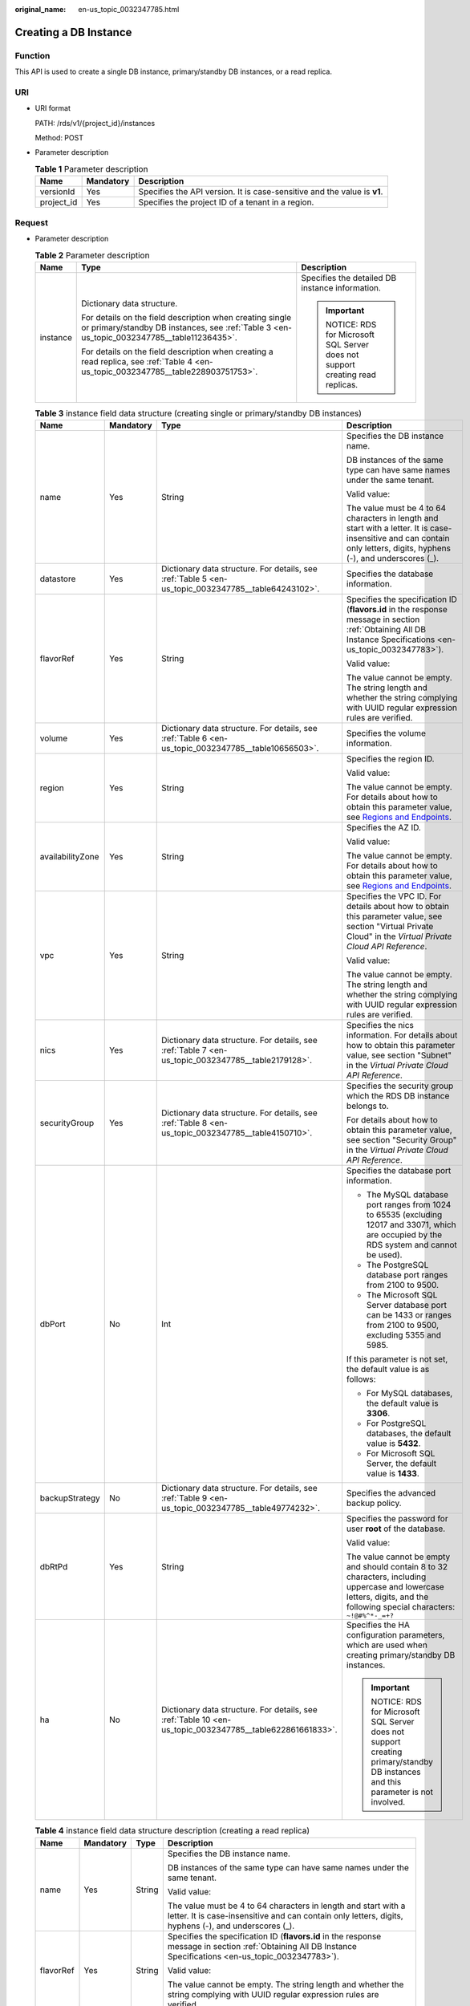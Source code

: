 :original_name: en-us_topic_0032347785.html

.. _en-us_topic_0032347785:

Creating a DB Instance
======================

Function
--------

This API is used to create a single DB instance, primary/standby DB instances, or a read replica.

URI
---

-  URI format

   PATH: /rds/v1/{project_id}/instances

   Method: POST

-  Parameter description

   .. table:: **Table 1** Parameter description

      +------------+-----------+--------------------------------------------------------------------------+
      | Name       | Mandatory | Description                                                              |
      +============+===========+==========================================================================+
      | versionId  | Yes       | Specifies the API version. It is case-sensitive and the value is **v1**. |
      +------------+-----------+--------------------------------------------------------------------------+
      | project_id | Yes       | Specifies the project ID of a tenant in a region.                        |
      +------------+-----------+--------------------------------------------------------------------------+

Request
-------

-  Parameter description

   .. table:: **Table 2** Parameter description

      +-----------------------+--------------------------------------------------------------------------------------------------------------------------------------------------------+--------------------------------------------------------------------------+
      | Name                  | Type                                                                                                                                                   | Description                                                              |
      +=======================+========================================================================================================================================================+==========================================================================+
      | instance              | Dictionary data structure.                                                                                                                             | Specifies the detailed DB instance information.                          |
      |                       |                                                                                                                                                        |                                                                          |
      |                       | For details on the field description when creating single or primary/standby DB instances, see :ref:`Table 3 <en-us_topic_0032347785__table11236435>`. | .. important::                                                           |
      |                       |                                                                                                                                                        |                                                                          |
      |                       | For details on the field description when creating a read replica, see :ref:`Table 4 <en-us_topic_0032347785__table228903751753>`.                     |    NOTICE:                                                               |
      |                       |                                                                                                                                                        |    RDS for Microsoft SQL Server does not support creating read replicas. |
      +-----------------------+--------------------------------------------------------------------------------------------------------------------------------------------------------+--------------------------------------------------------------------------+

   .. _en-us_topic_0032347785__table11236435:

   .. table:: **Table 3** instance field data structure (creating single or primary/standby DB instances)

      +------------------+-----------------+----------------------------------------------------------------------------------------------------------+----------------------------------------------------------------------------------------------------------------------------------------------------------------------------+
      | Name             | Mandatory       | Type                                                                                                     | Description                                                                                                                                                                |
      +==================+=================+==========================================================================================================+============================================================================================================================================================================+
      | name             | Yes             | String                                                                                                   | Specifies the DB instance name.                                                                                                                                            |
      |                  |                 |                                                                                                          |                                                                                                                                                                            |
      |                  |                 |                                                                                                          | DB instances of the same type can have same names under the same tenant.                                                                                                   |
      |                  |                 |                                                                                                          |                                                                                                                                                                            |
      |                  |                 |                                                                                                          | Valid value:                                                                                                                                                               |
      |                  |                 |                                                                                                          |                                                                                                                                                                            |
      |                  |                 |                                                                                                          | The value must be 4 to 64 characters in length and start with a letter. It is case-insensitive and can contain only letters, digits, hyphens (-), and underscores (_).     |
      +------------------+-----------------+----------------------------------------------------------------------------------------------------------+----------------------------------------------------------------------------------------------------------------------------------------------------------------------------+
      | datastore        | Yes             | Dictionary data structure. For details, see :ref:`Table 5 <en-us_topic_0032347785__table64243102>`.      | Specifies the database information.                                                                                                                                        |
      +------------------+-----------------+----------------------------------------------------------------------------------------------------------+----------------------------------------------------------------------------------------------------------------------------------------------------------------------------+
      | flavorRef        | Yes             | String                                                                                                   | Specifies the specification ID (**flavors.id** in the response message in section :ref:`Obtaining All DB Instance Specifications <en-us_topic_0032347783>`).               |
      |                  |                 |                                                                                                          |                                                                                                                                                                            |
      |                  |                 |                                                                                                          | Valid value:                                                                                                                                                               |
      |                  |                 |                                                                                                          |                                                                                                                                                                            |
      |                  |                 |                                                                                                          | The value cannot be empty. The string length and whether the string complying with UUID regular expression rules are verified.                                             |
      +------------------+-----------------+----------------------------------------------------------------------------------------------------------+----------------------------------------------------------------------------------------------------------------------------------------------------------------------------+
      | volume           | Yes             | Dictionary data structure. For details, see :ref:`Table 6 <en-us_topic_0032347785__table10656503>`.      | Specifies the volume information.                                                                                                                                          |
      +------------------+-----------------+----------------------------------------------------------------------------------------------------------+----------------------------------------------------------------------------------------------------------------------------------------------------------------------------+
      | region           | Yes             | String                                                                                                   | Specifies the region ID.                                                                                                                                                   |
      |                  |                 |                                                                                                          |                                                                                                                                                                            |
      |                  |                 |                                                                                                          | Valid value:                                                                                                                                                               |
      |                  |                 |                                                                                                          |                                                                                                                                                                            |
      |                  |                 |                                                                                                          | The value cannot be empty. For details about how to obtain this parameter value, see `Regions and Endpoints <https://docs.otc.t-systems.com/en-us/endpoint/index.html>`__. |
      +------------------+-----------------+----------------------------------------------------------------------------------------------------------+----------------------------------------------------------------------------------------------------------------------------------------------------------------------------+
      | availabilityZone | Yes             | String                                                                                                   | Specifies the AZ ID.                                                                                                                                                       |
      |                  |                 |                                                                                                          |                                                                                                                                                                            |
      |                  |                 |                                                                                                          | Valid value:                                                                                                                                                               |
      |                  |                 |                                                                                                          |                                                                                                                                                                            |
      |                  |                 |                                                                                                          | The value cannot be empty. For details about how to obtain this parameter value, see `Regions and Endpoints <https://docs.otc.t-systems.com/en-us/endpoint/index.html>`__. |
      +------------------+-----------------+----------------------------------------------------------------------------------------------------------+----------------------------------------------------------------------------------------------------------------------------------------------------------------------------+
      | vpc              | Yes             | String                                                                                                   | Specifies the VPC ID. For details about how to obtain this parameter value, see section "Virtual Private Cloud" in the *Virtual Private Cloud API Reference*.              |
      |                  |                 |                                                                                                          |                                                                                                                                                                            |
      |                  |                 |                                                                                                          | Valid value:                                                                                                                                                               |
      |                  |                 |                                                                                                          |                                                                                                                                                                            |
      |                  |                 |                                                                                                          | The value cannot be empty. The string length and whether the string complying with UUID regular expression rules are verified.                                             |
      +------------------+-----------------+----------------------------------------------------------------------------------------------------------+----------------------------------------------------------------------------------------------------------------------------------------------------------------------------+
      | nics             | Yes             | Dictionary data structure. For details, see :ref:`Table 7 <en-us_topic_0032347785__table2179128>`.       | Specifies the nics information. For details about how to obtain this parameter value, see section "Subnet" in the *Virtual Private Cloud API Reference*.                   |
      +------------------+-----------------+----------------------------------------------------------------------------------------------------------+----------------------------------------------------------------------------------------------------------------------------------------------------------------------------+
      | securityGroup    | Yes             | Dictionary data structure. For details, see :ref:`Table 8 <en-us_topic_0032347785__table4150710>`.       | Specifies the security group which the RDS DB instance belongs to.                                                                                                         |
      |                  |                 |                                                                                                          |                                                                                                                                                                            |
      |                  |                 |                                                                                                          | For details about how to obtain this parameter value, see section "Security Group" in the *Virtual Private Cloud API Reference*.                                           |
      +------------------+-----------------+----------------------------------------------------------------------------------------------------------+----------------------------------------------------------------------------------------------------------------------------------------------------------------------------+
      | dbPort           | No              | Int                                                                                                      | Specifies the database port information.                                                                                                                                   |
      |                  |                 |                                                                                                          |                                                                                                                                                                            |
      |                  |                 |                                                                                                          | -  The MySQL database port ranges from 1024 to 65535 (excluding 12017 and 33071, which are occupied by the RDS system and cannot be used).                                 |
      |                  |                 |                                                                                                          | -  The PostgreSQL database port ranges from 2100 to 9500.                                                                                                                  |
      |                  |                 |                                                                                                          | -  The Microsoft SQL Server database port can be 1433 or ranges from 2100 to 9500, excluding 5355 and 5985.                                                                |
      |                  |                 |                                                                                                          |                                                                                                                                                                            |
      |                  |                 |                                                                                                          | If this parameter is not set, the default value is as follows:                                                                                                             |
      |                  |                 |                                                                                                          |                                                                                                                                                                            |
      |                  |                 |                                                                                                          | -  For MySQL databases, the default value is **3306**.                                                                                                                     |
      |                  |                 |                                                                                                          | -  For PostgreSQL databases, the default value is **5432**.                                                                                                                |
      |                  |                 |                                                                                                          | -  For Microsoft SQL Server, the default value is **1433**.                                                                                                                |
      +------------------+-----------------+----------------------------------------------------------------------------------------------------------+----------------------------------------------------------------------------------------------------------------------------------------------------------------------------+
      | backupStrategy   | No              | Dictionary data structure. For details, see :ref:`Table 9 <en-us_topic_0032347785__table49774232>`.      | Specifies the advanced backup policy.                                                                                                                                      |
      +------------------+-----------------+----------------------------------------------------------------------------------------------------------+----------------------------------------------------------------------------------------------------------------------------------------------------------------------------+
      | dbRtPd           | Yes             | String                                                                                                   | Specifies the password for user **root** of the database.                                                                                                                  |
      |                  |                 |                                                                                                          |                                                                                                                                                                            |
      |                  |                 |                                                                                                          | Valid value:                                                                                                                                                               |
      |                  |                 |                                                                                                          |                                                                                                                                                                            |
      |                  |                 |                                                                                                          | The value cannot be empty and should contain 8 to 32 characters, including uppercase and lowercase letters, digits, and the following special characters: ``~!@#%^*-_=+?`` |
      +------------------+-----------------+----------------------------------------------------------------------------------------------------------+----------------------------------------------------------------------------------------------------------------------------------------------------------------------------+
      | ha               | No              | Dictionary data structure. For details, see :ref:`Table 10 <en-us_topic_0032347785__table622861661833>`. | Specifies the HA configuration parameters, which are used when creating primary/standby DB instances.                                                                      |
      |                  |                 |                                                                                                          |                                                                                                                                                                            |
      |                  |                 |                                                                                                          | .. important::                                                                                                                                                             |
      |                  |                 |                                                                                                          |                                                                                                                                                                            |
      |                  |                 |                                                                                                          |    NOTICE:                                                                                                                                                                 |
      |                  |                 |                                                                                                          |    RDS for Microsoft SQL Server does not support creating primary/standby DB instances and this parameter is not involved.                                                 |
      +------------------+-----------------+----------------------------------------------------------------------------------------------------------+----------------------------------------------------------------------------------------------------------------------------------------------------------------------------+

   .. _en-us_topic_0032347785__table228903751753:

   .. table:: **Table 4** instance field data structure description (creating a read replica)

      +-----------------+-----------------+-----------------+------------------------------------------------------------------------------------------------------------------------------------------------------------------------+
      | Name            | Mandatory       | Type            | Description                                                                                                                                                            |
      +=================+=================+=================+========================================================================================================================================================================+
      | name            | Yes             | String          | Specifies the DB instance name.                                                                                                                                        |
      |                 |                 |                 |                                                                                                                                                                        |
      |                 |                 |                 | DB instances of the same type can have same names under the same tenant.                                                                                               |
      |                 |                 |                 |                                                                                                                                                                        |
      |                 |                 |                 | Valid value:                                                                                                                                                           |
      |                 |                 |                 |                                                                                                                                                                        |
      |                 |                 |                 | The value must be 4 to 64 characters in length and start with a letter. It is case-insensitive and can contain only letters, digits, hyphens (-), and underscores (_). |
      +-----------------+-----------------+-----------------+------------------------------------------------------------------------------------------------------------------------------------------------------------------------+
      | flavorRef       | Yes             | String          | Specifies the specification ID (**flavors.id** in the response message in section :ref:`Obtaining All DB Instance Specifications <en-us_topic_0032347783>`).           |
      |                 |                 |                 |                                                                                                                                                                        |
      |                 |                 |                 | Valid value:                                                                                                                                                           |
      |                 |                 |                 |                                                                                                                                                                        |
      |                 |                 |                 | The value cannot be empty. The string length and whether the string complying with UUID regular expression rules are verified.                                         |
      +-----------------+-----------------+-----------------+------------------------------------------------------------------------------------------------------------------------------------------------------------------------+
      | replicaOf       | Yes             | String          | Specifies the read replica configuration parameter. It is used to create a read replica of a primary DB instance specified by **replicaOf**                            |
      |                 |                 |                 |                                                                                                                                                                        |
      |                 |                 |                 | Valid value:                                                                                                                                                           |
      |                 |                 |                 |                                                                                                                                                                        |
      |                 |                 |                 | Only the primary DB instance ID is valid.                                                                                                                              |
      +-----------------+-----------------+-----------------+------------------------------------------------------------------------------------------------------------------------------------------------------------------------+

   .. _en-us_topic_0032347785__table64243102:

   .. table:: **Table 5** datastore field data structure description

      +-----------------+-----------------+-----------------+----------------------------------------------------------------------------------------------------------------------+
      | Name            | Mandatory       | Type            | Description                                                                                                          |
      +=================+=================+=================+======================================================================================================================+
      | type            | Yes             | String          | Specifies the DB engine. Currently, the following DB engines are supported:                                          |
      |                 |                 |                 |                                                                                                                      |
      |                 |                 |                 | -  MySQL                                                                                                             |
      |                 |                 |                 | -  PostgreSQL                                                                                                        |
      |                 |                 |                 | -  SQLServer                                                                                                         |
      +-----------------+-----------------+-----------------+----------------------------------------------------------------------------------------------------------------------+
      | version         | Yes             | String          | Specifies the database version.                                                                                      |
      |                 |                 |                 |                                                                                                                      |
      |                 |                 |                 | -  MySQL databases support 5.6, 5.7 and 8.0. Example value: 5.7                                                      |
      |                 |                 |                 | -  PostgreSQL databases support 9.5, 9.6, 10, 11, 12 and 13. Example value: 9.6                                      |
      |                 |                 |                 | -  Microsoft SQL Server databases support 2014 SE, 2016 SE, 2016 EE, 2017 SE and 2017 EE. Example value: 2016 SE     |
      |                 |                 |                 |                                                                                                                      |
      |                 |                 |                 | For details about supported database versions, see section :ref:`Database Version Queries <en-us_topic_0032347782>`. |
      +-----------------+-----------------+-----------------+----------------------------------------------------------------------------------------------------------------------+

   .. _en-us_topic_0032347785__table10656503:

   .. table:: **Table 6** volume field data structure description

      +-----------------+-----------------+-----------------+-----------------------------------------------------------------------------------------------------------------------------+
      | Name            | Mandatory       | Type            | Description                                                                                                                 |
      +=================+=================+=================+=============================================================================================================================+
      | type            | Yes             | String          | Specifies the volume type.                                                                                                  |
      |                 |                 |                 |                                                                                                                             |
      |                 |                 |                 | Its value can be any of the following and is case-sensitive:                                                                |
      |                 |                 |                 |                                                                                                                             |
      |                 |                 |                 | -  **COMMON**: indicates the SATA type.                                                                                     |
      |                 |                 |                 | -  **ULTRAHIGH**: indicates the SSD type.                                                                                   |
      +-----------------+-----------------+-----------------+-----------------------------------------------------------------------------------------------------------------------------+
      | size            | Yes             | Int             | Specifies the volume size.                                                                                                  |
      |                 |                 |                 |                                                                                                                             |
      |                 |                 |                 | Its value range is from 40 GB to 4000 GB. The value must be a multiple of 10.                                               |
      |                 |                 |                 |                                                                                                                             |
      |                 |                 |                 | .. note::                                                                                                                   |
      |                 |                 |                 |                                                                                                                             |
      |                 |                 |                 |    For read replicas, this parameter is invalid. The volume size is the same as that of the primary DB instance by default. |
      +-----------------+-----------------+-----------------+-----------------------------------------------------------------------------------------------------------------------------+

   .. _en-us_topic_0032347785__table2179128:

   .. table:: **Table 7** nics field data structure description

      +-----------------+-----------------+-----------------+--------------------------------------------------------------------------------------------------------------------------------+
      | Name            | Mandatory       | Type            | Description                                                                                                                    |
      +=================+=================+=================+================================================================================================================================+
      | subnetId        | Yes             | String          | Specifies the network ID of the subnet obtained from VPC.                                                                      |
      |                 |                 |                 |                                                                                                                                |
      |                 |                 |                 | Valid value:                                                                                                                   |
      |                 |                 |                 |                                                                                                                                |
      |                 |                 |                 | The value cannot be empty. The string length and whether the string complying with UUID regular expression rules are verified. |
      +-----------------+-----------------+-----------------+--------------------------------------------------------------------------------------------------------------------------------+

   .. _en-us_topic_0032347785__table4150710:

   .. table:: **Table 8** securityGroup field data structure description

      +-----------------+-----------------+-----------------+--------------------------------------------------------------------------------------------------------------------------------+
      | Name            | Mandatory       | Type            | Description                                                                                                                    |
      +=================+=================+=================+================================================================================================================================+
      | id              | Yes             | String          | Valid value:                                                                                                                   |
      |                 |                 |                 |                                                                                                                                |
      |                 |                 |                 | The value cannot be empty. The string length and whether the string complying with UUID regular expression rules are verified. |
      +-----------------+-----------------+-----------------+--------------------------------------------------------------------------------------------------------------------------------+

   .. _en-us_topic_0032347785__table49774232:

   .. table:: **Table 9** backupStrategy field data structure description

      +-----------------+-----------------+-----------------+-------------------------------------------------------------------------------------------------------------------------------------------------------------------------------------------------------------------------------------------------+
      | Name            | Mandatory       | Type            | Description                                                                                                                                                                                                                                     |
      +=================+=================+=================+=================================================================================================================================================================================================================================================+
      | startTime       | Yes             | String          | Specifies the backup start time that has been set.                                                                                                                                                                                              |
      |                 |                 |                 |                                                                                                                                                                                                                                                 |
      |                 |                 |                 | Valid value:                                                                                                                                                                                                                                    |
      |                 |                 |                 |                                                                                                                                                                                                                                                 |
      |                 |                 |                 | The value cannot be empty. It must use the hh:mm:ss format and must be valid. The time is in the UTC format.                                                                                                                                    |
      +-----------------+-----------------+-----------------+-------------------------------------------------------------------------------------------------------------------------------------------------------------------------------------------------------------------------------------------------+
      | keepDays        | No              | Int             | Specifies the number of days to retain the generated backup files.                                                                                                                                                                              |
      |                 |                 |                 |                                                                                                                                                                                                                                                 |
      |                 |                 |                 | The value range is from 0 to 732. If this parameter is not specified or set to **0**, the automated backup policy is disabled. To extend the retention period, contact customer service. Automated backups can be retained for up to 2562 days. |
      +-----------------+-----------------+-----------------+-------------------------------------------------------------------------------------------------------------------------------------------------------------------------------------------------------------------------------------------------+

   .. _en-us_topic_0032347785__table622861661833:

   .. table:: **Table 10** ha field data structure description

      +-----------------+-----------------+-----------------+----------------------------------------------------------------------------------------------------------------------------------------------------------------------+
      | Name            | Mandatory       | Type            | Description                                                                                                                                                          |
      +=================+=================+=================+======================================================================================================================================================================+
      | enable          | Yes             | Boolean         | Specifies the HA configuration parameter.                                                                                                                            |
      |                 |                 |                 |                                                                                                                                                                      |
      |                 |                 |                 | Valid value:                                                                                                                                                         |
      |                 |                 |                 |                                                                                                                                                                      |
      |                 |                 |                 | The value is **true** or **false**. The value **true** indicates creating primary/standby DB instances. The value **false** indicates creating a single DB instance. |
      +-----------------+-----------------+-----------------+----------------------------------------------------------------------------------------------------------------------------------------------------------------------+
      | replicationMode | Yes             | String          | Specifies the replication mode for the standby DB instance.                                                                                                          |
      |                 |                 |                 |                                                                                                                                                                      |
      |                 |                 |                 | The value cannot be empty.                                                                                                                                           |
      |                 |                 |                 |                                                                                                                                                                      |
      |                 |                 |                 | -  For MySQL, the value is **async** or **semisync**.                                                                                                                |
      |                 |                 |                 | -  For PostgreSQL, the value is **async** or **sync**.                                                                                                               |
      |                 |                 |                 | -  For Microsoft SQL Server, the value is **sync**.                                                                                                                  |
      |                 |                 |                 |                                                                                                                                                                      |
      |                 |                 |                 | .. note::                                                                                                                                                            |
      |                 |                 |                 |                                                                                                                                                                      |
      |                 |                 |                 |    -  **async** indicates the asynchronous replication mode.                                                                                                         |
      |                 |                 |                 |    -  **semisync** indicates the semi-synchronous replication mode.                                                                                                  |
      |                 |                 |                 |    -  **sync** indicates the synchronous replication mode.                                                                                                           |
      +-----------------+-----------------+-----------------+----------------------------------------------------------------------------------------------------------------------------------------------------------------------+

-  Request example

   Creating a single DB instance:

   .. code-block:: text

      {
          "instance": {
              "name": "trove-instance-rep2",
              "datastore": {
                  "type": "MySQL",
                  "version": "5.7"
              },
              "flavorRef": "bf07a6d4-844a-4023-a776-fc5c5fb71fb4",
              "volume": {
                  "type": "ULTRAHIGH",
                  "size": 100
              },
              "region": "eu-de",
              "availabilityZone": "eu-de-01",
              "vpc": "490a4a08-ef4b-44c5-94be-3051ef9e4fce",
              "nics": {
                "subnetId": "0e2eda62-1d42-4d64-a9d1-4e9aa9cd994f"
              },
              "securityGroup": {
                  "id": "2a1f7fc8-3307-42a7-aa6f-42c8b9b8f8c5"
              },
              "dbPort": 3306,
              "backupStrategy": {
                  "startTime": "01:00:00",
                  "keepDays": 3
              },
              "dbRtPd": "Test@123"
          }
      }

   Creating primary/standby DB instances:

   .. code-block:: text

      {
          "instance": {
              "name": "trove-instance-ha",
              "datastore": {
                  "type": "MySQL",
                  "version": "5.7"
              },
              "flavorRef": "bf07a6d4-844a-4023-a776-fc5c5fb71fb4",
              "volume": {
                  "type": "ULTRAHIGH",
                  "size": 100
              },
              "region": "eu-de",
              "availabilityZone": "eu-de-01",
              "vpc": "490a4a08-ef4b-44c5-94be-3051ef9e4fce",
              "nics": {
                "subnetId": "0e2eda62-1d42-4d64-a9d1-4e9aa9cd994f"
              },
              "securityGroup": {
                  "id": "2a1f7fc8-3307-42a7-aa6f-42c8b9b8f8c5"
              },
              "dbPort": 3306,
              "backupStrategy": {
                  "startTime": "01:00:00",
                  "keepDays": 3
              },
              "dbRtPd": "Test@123",
              "ha": {
                  "enable": true,
                  "replicationMode": "async"
              }
          }
      }

   Creating a read replica:

   .. code-block:: text

      {
          "instance": {
              "name": "trove-instance-replica2",
              "flavorRef": "bf07a6d4-844a-4023-a776-fc5c5fb71fb4",
              "replicaOf": "373af3b8-8f44-44f6-bb90-85f1c32c50d6"
          }
      }

Normal Response
---------------

-  Parameter description

   .. table:: **Table 11** Parameter description

      +----------+------------------------------------------------------------------------------------------------------+----------------------------------------+
      | Name     | Type                                                                                                 | Description                            |
      +==========+======================================================================================================+========================================+
      | instance | Dictionary data structure. For details, see :ref:`Table 12 <en-us_topic_0032347785__table27245651>`. | Indicates the DB instance information. |
      +----------+------------------------------------------------------------------------------------------------------+----------------------------------------+

   .. _en-us_topic_0032347785__table27245651:

   .. table:: **Table 12** instance field data structure description

      +-----------------------+------------------------------------------------------------------------------------------------------------+------------------------------------------------------------------------------------------------------------------------------+
      | Name                  | Type                                                                                                       | Description                                                                                                                  |
      +=======================+============================================================================================================+==============================================================================================================================+
      | id                    | String                                                                                                     | Indicates the primary node ID of the DB instance.                                                                            |
      |                       |                                                                                                            |                                                                                                                              |
      |                       |                                                                                                            | .. note::                                                                                                                    |
      |                       |                                                                                                            |                                                                                                                              |
      |                       |                                                                                                            |    This field is not the DB instance ID. You are advised to use API v3 and the DB instance ID to perform related operations. |
      +-----------------------+------------------------------------------------------------------------------------------------------------+------------------------------------------------------------------------------------------------------------------------------+
      | status                | String                                                                                                     | Indicates the DB instance status. The value is **BUILD**.                                                                    |
      +-----------------------+------------------------------------------------------------------------------------------------------------+------------------------------------------------------------------------------------------------------------------------------+
      | name                  | String                                                                                                     | Indicates the created DB instance name.                                                                                      |
      +-----------------------+------------------------------------------------------------------------------------------------------------+------------------------------------------------------------------------------------------------------------------------------+
      | created               | String                                                                                                     | Indicates the creation time in the "yyyy-mm-dd Thh:mm:ssZ" format.                                                           |
      |                       |                                                                                                            |                                                                                                                              |
      |                       |                                                                                                            | **T** is the separator between the calendar and the hourly notation of time. **Z** indicates the time zone offset.           |
      |                       |                                                                                                            |                                                                                                                              |
      |                       |                                                                                                            | .. note::                                                                                                                    |
      |                       |                                                                                                            |                                                                                                                              |
      |                       |                                                                                                            |    The value is empty when the DB instance is being created. After the DB instance is created, the value is not empty.       |
      +-----------------------+------------------------------------------------------------------------------------------------------------+------------------------------------------------------------------------------------------------------------------------------+
      | hostname              | String                                                                                                     | Indicates the DB instance connection address. It is a blank string.                                                          |
      +-----------------------+------------------------------------------------------------------------------------------------------------+------------------------------------------------------------------------------------------------------------------------------+
      | type                  | String                                                                                                     | Indicates the DB instance type, which can be **master** or **readreplica**.                                                  |
      +-----------------------+------------------------------------------------------------------------------------------------------------+------------------------------------------------------------------------------------------------------------------------------+
      | region                | String                                                                                                     | Same as the request parameter.                                                                                               |
      +-----------------------+------------------------------------------------------------------------------------------------------------+------------------------------------------------------------------------------------------------------------------------------+
      | updated               | String                                                                                                     | Indicates the updated time, which is the same as **created**.                                                                |
      |                       |                                                                                                            |                                                                                                                              |
      |                       |                                                                                                            | .. note::                                                                                                                    |
      |                       |                                                                                                            |                                                                                                                              |
      |                       |                                                                                                            |    The value is empty when the DB instance is being created. After the DB instance is created, the value is not empty.       |
      +-----------------------+------------------------------------------------------------------------------------------------------------+------------------------------------------------------------------------------------------------------------------------------+
      | availabilityZone      | String                                                                                                     | Same as the request parameter.                                                                                               |
      +-----------------------+------------------------------------------------------------------------------------------------------------+------------------------------------------------------------------------------------------------------------------------------+
      | vpc                   | String                                                                                                     | Same as the request parameter.                                                                                               |
      +-----------------------+------------------------------------------------------------------------------------------------------------+------------------------------------------------------------------------------------------------------------------------------+
      | nics                  | Dictionary data structure. For details, see :ref:`Table 13 <en-us_topic_0032347785__table41614513165139>`. | Indicates the nics information.                                                                                              |
      +-----------------------+------------------------------------------------------------------------------------------------------------+------------------------------------------------------------------------------------------------------------------------------+
      | securityGroup         | Dictionary data structure. For details, see :ref:`Table 14 <en-us_topic_0032347785__table255609017350>`.   | Indicates the security group information.                                                                                    |
      +-----------------------+------------------------------------------------------------------------------------------------------------+------------------------------------------------------------------------------------------------------------------------------+
      | flavor                | Dictionary data structure. For details, see :ref:`Table 15 <en-us_topic_0032347785__table223791861780>`.   | Indicates the DB instance specifications.                                                                                    |
      +-----------------------+------------------------------------------------------------------------------------------------------------+------------------------------------------------------------------------------------------------------------------------------+
      | volume                | String                                                                                                     | Same as the request parameter.                                                                                               |
      +-----------------------+------------------------------------------------------------------------------------------------------------+------------------------------------------------------------------------------------------------------------------------------+
      | dbPort                | Int                                                                                                        | Same as the request parameter.                                                                                               |
      +-----------------------+------------------------------------------------------------------------------------------------------------+------------------------------------------------------------------------------------------------------------------------------+
      | dataStoreInfo         | Dictionary data structure                                                                                  | Indicates the database information.                                                                                          |
      |                       |                                                                                                            |                                                                                                                              |
      |                       |                                                                                                            | .. note::                                                                                                                    |
      |                       |                                                                                                            |                                                                                                                              |
      |                       |                                                                                                            |    The value is **null** when the DB instance is being created. After the instance is created, the value is not **null**.    |
      +-----------------------+------------------------------------------------------------------------------------------------------------+------------------------------------------------------------------------------------------------------------------------------+
      | extendparam           | Dictionary data structure. For details, see :ref:`Table 16 <en-us_topic_0032347785__table3492062317170>`.  | Indicates the returned **extendparam** key-value pair.                                                                       |
      +-----------------------+------------------------------------------------------------------------------------------------------------+------------------------------------------------------------------------------------------------------------------------------+
      | backupStrategy        | Dictionary data structure. For details, see :ref:`Table 18 <en-us_topic_0032347785__table18267654155052>`. | Indicates the backup policy.                                                                                                 |
      +-----------------------+------------------------------------------------------------------------------------------------------------+------------------------------------------------------------------------------------------------------------------------------+
      | slaveId               | String                                                                                                     | It is returned only when you create primary/standby DB instances.                                                            |
      +-----------------------+------------------------------------------------------------------------------------------------------------+------------------------------------------------------------------------------------------------------------------------------+
      | ha                    | Dictionary data structure. For details, see :ref:`Table 19 <en-us_topic_0032347785__table16318932171721>`. | Indicates the primary/standby DB instance information. It is returned only when you create primary/standby DB instances.     |
      +-----------------------+------------------------------------------------------------------------------------------------------------+------------------------------------------------------------------------------------------------------------------------------+
      | replica_of            | String                                                                                                     | Same as the request parameter. It is returned only when you create a read replica.                                           |
      +-----------------------+------------------------------------------------------------------------------------------------------------+------------------------------------------------------------------------------------------------------------------------------+

   .. _en-us_topic_0032347785__table41614513165139:

   .. table:: **Table 13** nics field data structure description

      ======== ====== =======================================
      Name     Type   Description
      ======== ====== =======================================
      subnetId String Indicates the network ID of the subnet.
      ======== ====== =======================================

   .. _en-us_topic_0032347785__table255609017350:

   .. table:: **Table 14** securityGroup field data structure description

      ==== ====== ================================
      Name Type   Description
      ==== ====== ================================
      id   String Indicates the security group ID.
      ==== ====== ================================

   .. _en-us_topic_0032347785__table223791861780:

   .. table:: **Table 15** flavor field data structure description

      ==== ====== ===============================
      Name Type   Description
      ==== ====== ===============================
      id   String Indicates the specification ID.
      ==== ====== ===============================

   .. _en-us_topic_0032347785__table3492062317170:

   .. table:: **Table 16** extendparam field data structure description

      +------+------------------------------------------------------------------------------------------------------+--------------------------------------------------------+
      | Name | Type                                                                                                 | Description                                            |
      +======+======================================================================================================+========================================================+
      | jobs | List data structure. For details, see :ref:`Table 17 <en-us_topic_0032347785__table66691786171712>`. | Indicates the returned **jobs** parameter information. |
      +------+------------------------------------------------------------------------------------------------------+--------------------------------------------------------+

   .. _en-us_topic_0032347785__table66691786171712:

   .. table:: **Table 17** jobs field data structure description

      ==== ====== ======================
      Name Type   Description
      ==== ====== ======================
      id   String Indicates the task ID.
      ==== ====== ======================

   .. _en-us_topic_0032347785__table18267654155052:

   .. table:: **Table 18** backupStrategy field data structure description

      +-----------+--------+-----------------------------------------------------------------------------------------------------------------------------------+
      | Name      | Type   | Description                                                                                                                       |
      +===========+========+===================================================================================================================================+
      | startTime | String | Indicates the backup start time that has been set. The backup task will be triggered within one hour after the backup start time. |
      +-----------+--------+-----------------------------------------------------------------------------------------------------------------------------------+
      | keepDays  | Int    | Indicates the number of days to retain the generated backup files.                                                                |
      +-----------+--------+-----------------------------------------------------------------------------------------------------------------------------------+

   .. _en-us_topic_0032347785__table16318932171721:

   .. table:: **Table 19** ha field data structure description

      +-----------------+--------+--------------------------------------------------------------------------------------------+
      | Name            | Type   | Description                                                                                |
      +=================+========+============================================================================================+
      | replicationMode | String | Indicates the replication mode for the standby DB instance. Same as the request parameter. |
      +-----------------+--------+--------------------------------------------------------------------------------------------+

-  Response example

   Creating a single DB instance:

   .. code-block:: text

      {
          "instance": {
              "id": "252f11f1-2912-4c06-be55-1999bde659c5",
              "status": "BUILD",
              "name": "trove-instance-rep3",
              "created": "",
              "hostname": "",
              "type": "master",
              "region": "eu-de",
              "updated": "",
              "availabilityZone": "eu-de-01",
              "vpc": "490a4a08-ef4b-44c5-94be-3051ef9e4fce",
              "nics": {
                "subnetId": "0e2eda62-1d42-4d64-a9d1-4e9aa9cd994f"
              },
              "securityGroup": {
                  "id": "2a1f7fc8-3307-42a7-aa6f-42c8b9b8f8c5"
              },
              "flavor": {
                  "id": "bf07a6d4-844a-4023-a776-fc5c5fb71fb4"
              },
              "dbPort": 3306,
              "volume": {
                  "type": "ULTRAHIGH",
                  "size": 100
              },
              "dataStoreInfo": null,
              "extendparam": {
                  "jobs": [
                      {
                          "id": "ff8080815564ddf5015564f64a560024"
                      }
                  ]
              },
              "backupStrategy": {
                  "startTime": "01:00:00",
                  "keepDays": 3
              }
          }
      }

   Creating primary/standby DB instances:

   .. code-block:: text

      {
          "instance": {
              "id": "252f11f1-2912-4c06-be55-1999bde659c5",
              "status": "BUILD",
              "name": "trove-instance-rep3",
              "created": "",
              "hostname": "",
              "type": "master",
              "region": "eu-de",
              "updated": "",
              "availabilityZone": "eu-de-01",
              "vpc": "490a4a08-ef4b-44c5-94be-3051ef9e4fce",
              "nics": {
                "subnetId": "0e2eda62-1d42-4d64-a9d1-4e9aa9cd994f"
              },
              "securityGroup": {
                  "id": "2a1f7fc8-3307-42a7-aa6f-42c8b9b8f8c5"
              },
              "flavor": {
                  "id": "bf07a6d4-844a-4023-a776-fc5c5fb71fb4"
              },
              "volume": {
                  "type": "ULTRAHIGH",
                  "size": 100
              },
              "dbPort": 3306,
              "dataStoreInfo": null,
              "extendparam": {
                  "jobs": [
                      {
                          "id": "ff8080815564ddf5015564f64a560024"
                      },
                      {
                          "id": "ae3081675564ddf5357564f64a560025"
                      }
                  ]
              },
              "backupStrategy": {
                  "startTime": "01:00:00",
                  "keepDays": 3
              },
              "slaveId": "9405d8b8-a87d-4531-bd3a-e504c8434281",
              "ha": {
                  "replicationMode": "async"
              }
          }
      }

   Creating a read replica:

   .. code-block:: text

      {
          "instance": {
              "id": "252f11f1-2912-4c06-be55-1999bde659c5",
              "status": "BUILD",
              "name": "trove-instance-rep3",
              "created": "",
              "hostname": "",
              "type": "readreplica",
              "region": "eu-de",
              "updated": "",
              "availabilityZone": "eu-de-01",
              "vpc": "490a4a08-ef4b-44c5-94be-3051ef9e4fce",
              "nics": {
                "subnetId": "0e2eda62-1d42-4d64-a9d1-4e9aa9cd994f"
              },
              "securityGroup": {
                  "id": "2a1f7fc8-3307-42a7-aa6f-42c8b9b8f8c5"
              },
              "flavor": {
                  "id": "bf07a6d4-844a-4023-a776-fc5c5fb71fb4"
              },
              "volume": {
                  "type": "ULTRAHIGH",
                  "size": 100
              },
              "dbPort": 3306,
              "dataStoreInfo": null,
              "extendparam": {
                  "jobs": [
                      {
                          "id": "ff8080815564ddf5015564f64a560024"
                      }
                  ]
              },
              "replica_of": "252f11f1-2912-4c06-be55-1999bde659c5"
          }
      }

Abnormal Response
-----------------

For details, see :ref:`Abnormal Request Results <en-us_topic_0032488197>`.
